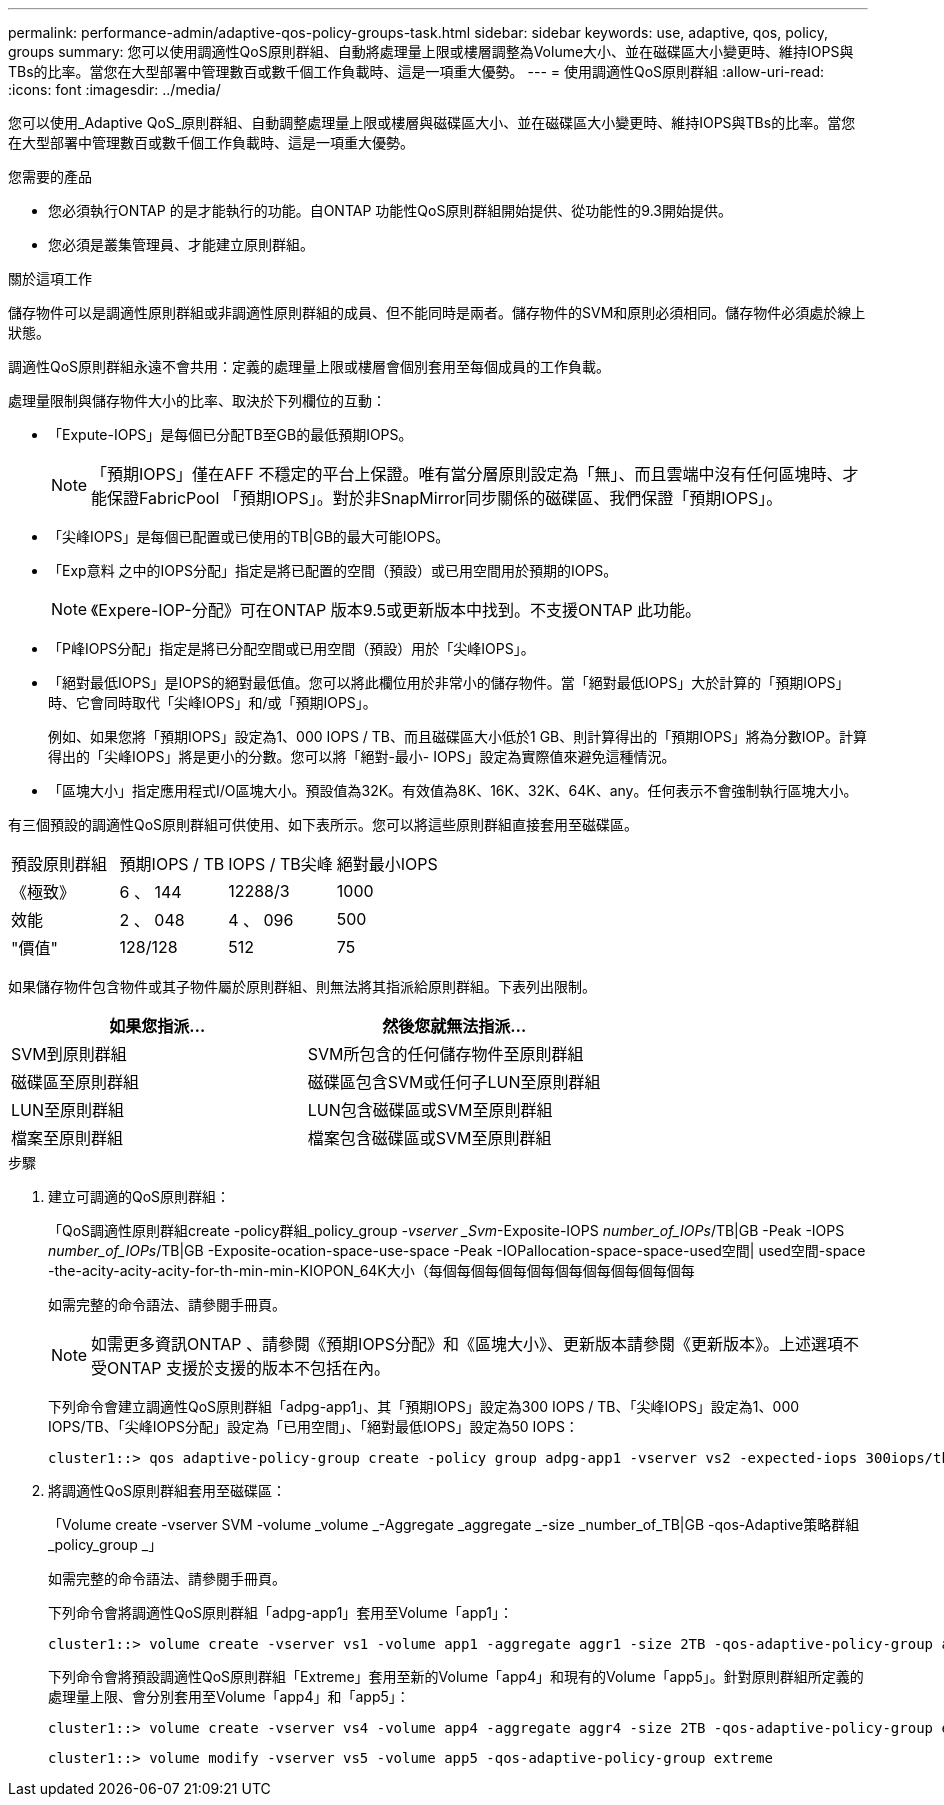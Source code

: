 ---
permalink: performance-admin/adaptive-qos-policy-groups-task.html 
sidebar: sidebar 
keywords: use, adaptive, qos, policy, groups 
summary: 您可以使用調適性QoS原則群組、自動將處理量上限或樓層調整為Volume大小、並在磁碟區大小變更時、維持IOPS與TBs的比率。當您在大型部署中管理數百或數千個工作負載時、這是一項重大優勢。 
---
= 使用調適性QoS原則群組
:allow-uri-read: 
:icons: font
:imagesdir: ../media/


[role="lead"]
您可以使用_Adaptive QoS_原則群組、自動調整處理量上限或樓層與磁碟區大小、並在磁碟區大小變更時、維持IOPS與TBs的比率。當您在大型部署中管理數百或數千個工作負載時、這是一項重大優勢。

.您需要的產品
* 您必須執行ONTAP 的是才能執行的功能。自ONTAP 功能性QoS原則群組開始提供、從功能性的9.3開始提供。
* 您必須是叢集管理員、才能建立原則群組。


.關於這項工作
儲存物件可以是調適性原則群組或非調適性原則群組的成員、但不能同時是兩者。儲存物件的SVM和原則必須相同。儲存物件必須處於線上狀態。

調適性QoS原則群組永遠不會共用：定義的處理量上限或樓層會個別套用至每個成員的工作負載。

處理量限制與儲存物件大小的比率、取決於下列欄位的互動：

* 「Expute-IOPS」是每個已分配TB至GB的最低預期IOPS。
+
[NOTE]
====
「預期IOPS」僅在AFF 不穩定的平台上保證。唯有當分層原則設定為「無」、而且雲端中沒有任何區塊時、才能保證FabricPool 「預期IOPS」。對於非SnapMirror同步關係的磁碟區、我們保證「預期IOPS」。

====
* 「尖峰IOPS」是每個已配置或已使用的TB|GB的最大可能IOPS。
* 「Exp意料 之中的IOPS分配」指定是將已配置的空間（預設）或已用空間用於預期的IOPS。
+
[NOTE]
====
《Expere-IOP-分配》可在ONTAP 版本9.5或更新版本中找到。不支援ONTAP 此功能。

====
* 「P峰IOPS分配」指定是將已分配空間或已用空間（預設）用於「尖峰IOPS」。
* 「絕對最低IOPS」是IOPS的絕對最低值。您可以將此欄位用於非常小的儲存物件。當「絕對最低IOPS」大於計算的「預期IOPS」時、它會同時取代「尖峰IOPS」和/或「預期IOPS」。
+
例如、如果您將「預期IOPS」設定為1、000 IOPS / TB、而且磁碟區大小低於1 GB、則計算得出的「預期IOPS」將為分數IOP。計算得出的「尖峰IOPS」將是更小的分數。您可以將「絕對-最小- IOPS」設定為實際值來避免這種情況。

* 「區塊大小」指定應用程式I/O區塊大小。預設值為32K。有效值為8K、16K、32K、64K、any。任何表示不會強制執行區塊大小。


有三個預設的調適性QoS原則群組可供使用、如下表所示。您可以將這些原則群組直接套用至磁碟區。

|===


| 預設原則群組 | 預期IOPS / TB | IOPS / TB尖峰 | 絕對最小IOPS 


 a| 
《極致》
 a| 
6 、 144
 a| 
12288/3
 a| 
1000



 a| 
效能
 a| 
2 、 048
 a| 
4 、 096
 a| 
500



 a| 
"價值"
 a| 
128/128
 a| 
512
 a| 
75

|===
如果儲存物件包含物件或其子物件屬於原則群組、則無法將其指派給原則群組。下表列出限制。

|===
| 如果您指派... | 然後您就無法指派... 


 a| 
SVM到原則群組
 a| 
SVM所包含的任何儲存物件至原則群組



 a| 
磁碟區至原則群組
 a| 
磁碟區包含SVM或任何子LUN至原則群組



 a| 
LUN至原則群組
 a| 
LUN包含磁碟區或SVM至原則群組



 a| 
檔案至原則群組
 a| 
檔案包含磁碟區或SVM至原則群組

|===
.步驟
. 建立可調適的QoS原則群組：
+
「QoS調適性原則群組create -policy群組_policy_group _-vserver _Svm_-Exposite-IOPS _number_of_IOPs_/TB|GB -Peak -IOPS _number_of_IOPs_/TB|GB -Exposite-ocation-space-use-space -Peak -IOPallocation-space-space-used空間| used空間-space -the-acity-acity-acity-for-th-min-min-KIOPON_64K大小（每個每個每個每個每個每個每個每個每個每

+
如需完整的命令語法、請參閱手冊頁。

+
[NOTE]
====
如需更多資訊ONTAP 、請參閱《預期IOPS分配》和《區塊大小》、更新版本請參閱《更新版本》。上述選項不受ONTAP 支援於支援的版本不包括在內。

====
+
下列命令會建立調適性QoS原則群組「adpg-app1」、其「預期IOPS」設定為300 IOPS / TB、「尖峰IOPS」設定為1、000 IOPS/TB、「尖峰IOPS分配」設定為「已用空間」、「絕對最低IOPS」設定為50 IOPS：

+
[listing]
----
cluster1::> qos adaptive-policy-group create -policy group adpg-app1 -vserver vs2 -expected-iops 300iops/tb -peak-iops 1000iops/TB -peak-iops-allocation used-space -absolute-min-iops 50iops
----
. 將調適性QoS原則群組套用至磁碟區：
+
「Volume create -vserver SVM -volume _volume _-Aggregate _aggregate _-size _number_of_TB|GB -qos-Adaptive策略群組_policy_group _」

+
如需完整的命令語法、請參閱手冊頁。

+
下列命令會將調適性QoS原則群組「adpg-app1」套用至Volume「app1」：

+
[listing]
----
cluster1::> volume create -vserver vs1 -volume app1 -aggregate aggr1 -size 2TB -qos-adaptive-policy-group adpg-app1
----
+
下列命令會將預設調適性QoS原則群組「Extreme」套用至新的Volume「app4」和現有的Volume「app5」。針對原則群組所定義的處理量上限、會分別套用至Volume「app4」和「app5」：

+
[listing]
----
cluster1::> volume create -vserver vs4 -volume app4 -aggregate aggr4 -size 2TB -qos-adaptive-policy-group extreme
----
+
[listing]
----
cluster1::> volume modify -vserver vs5 -volume app5 -qos-adaptive-policy-group extreme
----


